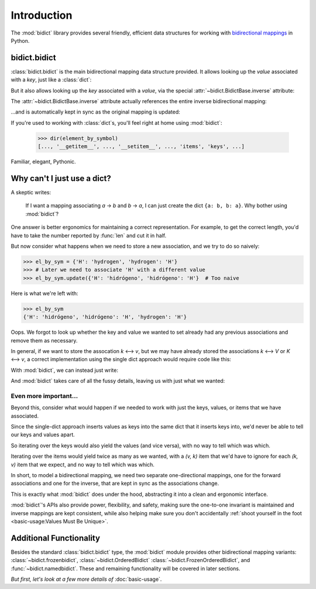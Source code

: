 Introduction
============

The :mod:`bidict` library provides
several friendly, efficient data structures
for working with
`bidirectional mappings <https://en.wikipedia.org/wiki/Bidirectional_map>`__
in Python.

bidict.bidict
-------------

:class:`bidict.bidict`
is the main bidirectional mapping data structure provided.
It allows looking up the *value* associated with a *key*,
just like a :class:`dict`:

.. testsetup::

   from bidict import bidict

.. doctest::

   >>> element_by_symbol = bidict({'H': 'hydrogen'})
   >>> element_by_symbol['H']
   'hydrogen'

But it also allows looking up the *key* associated with a *value*,
via the special :attr:`~bidict.BidictBase.inverse` attribute:

.. doctest::

   >>> element_by_symbol.inverse['hydrogen']
   'H'

The :attr:`~bidict.BidictBase.inverse` attribute actually
references the entire inverse bidirectional mapping:

.. doctest::

   >>> element_by_symbol
   bidict({'H': 'hydrogen'})
   >>> element_by_symbol.inverse
   bidict({'hydrogen': 'H'})

...and is automatically kept in sync
as the original mapping is updated:

.. doctest::

   >>> element_by_symbol['H'] = 'hidrógeno'
   >>> element_by_symbol.inverse
   bidict({'hidrógeno': 'H'})

If you're used to working with :class:`dict`\s,
you'll feel right at home using :mod:`bidict`:

   >>> dir(element_by_symbol)
   [..., '__getitem__', ..., '__setitem__', ..., 'items', 'keys', ...]

Familiar, elegant, Pythonic.


Why can't I just use a dict?
----------------------------

A skeptic writes:

    If I want a mapping associating *a* → *b* and *b* → *a*,
    I can just create the dict ``{a: b, b: a}``.
    Why bother using :mod:`bidict`?

One answer is better ergonomics
for maintaining a correct representation.
For example, to get the correct length,
you'd have to take the number reported by :func:`len`
and cut it in half.

But now consider what happens when we need
to store a new association,
and we try to do so naively:

.. code-block:: python

   >>> el_by_sym = {'H': 'hydrogen', 'hydrogen': 'H'}
   >>> # Later we need to associate 'H' with a different value
   >>> el_by_sym.update({'H': 'hidrógeno', 'hidrógeno': 'H'}  # Too naive

Here is what we're left with:

.. code-block:: python

   >>> el_by_sym
   {'H': 'hidrógeno', 'hidrógeno': 'H', 'hydrogen': 'H'}

Oops.
We forgot to look up whether
the key and value we wanted to set
already had any previous associations
and remove them as necessary.

In general, if we want to store the assocation *k* ⟷ *v*,
but we may have already stored the associations *k* ⟷ *V* or *K* ⟷ *v*,
a correct implementation using the single dict approach
would require code like this:

.. doctest::

   >>> d = {'k': 'V', 'V': 'k'}

   >>> def update(d, key, val):
   ...     _sentinel = object()
   ...     oldval = d.pop(key, _sentinel)
   ...     d.pop(oldval, None)
   ...     oldkey = d.pop(val, _sentinel)
   ...     d.pop(oldkey, None)
   ...     d.update({key: val, val: key})

   >>> update(d, 'k', 'v')
   >>> d == {'k': 'v', 'v': 'k'}
   True


With :mod:`bidict`, we can instead just write:

.. doctest::

   >>> b = bidict({'k': 'V'})
   >>> b['k'] = 'v'

And :mod:`bidict` takes care of all the fussy details,
leaving us with just what we wanted:

.. doctest::

   >>> b
   bidict({'k': 'v'})

   >>> b.inverse
   bidict({'v': 'k'})


Even more important...
++++++++++++++++++++++

Beyond this,
consider what would happen if we needed to work with
just the keys, values, or items that we have associated.

Since the single-dict approach
inserts values as keys into the same dict that it inserts keys into,
we'd never be able to tell our keys and values apart.

So iterating over the keys would also yield the values
(and vice versa),
with no way to tell which was which.

Iterating over the items
would yield twice as many as we wanted,
with a *(v, k)* item that we'd have to ignore
for each *(k, v)* item that we expect,
and no way to tell which was which.

.. doctest::

   >>> # Compare this...
   >>> sorted(d.keys())    # also gives values
   ['k', 'v']
   >>> sorted(d.values())  # also gives keys
   ['k', 'v']

   >>> # ...to this:
   >>> sorted(b.keys())    # just the keys
   ['k']
   >>> sorted(b.values())  # just the values
   ['v']

In short,
to model a bidirectional mapping,
we need two separate one-directional mappings,
one for the forward associations and one for the inverse,
that are kept in sync as the associations change.

This is exactly what :mod:`bidict` does under the hood,
abstracting it into a clean and ergonomic interface.

:mod:`bidict`'s APIs also provide power, flexibility, and safety,
making sure the one-to-one invariant is maintained
and inverse mappings are kept consistent,
while also helping make sure you don't accidentally
:ref:`shoot yourself in the foot <basic-usage:Values Must Be Unique>`.


Additional Functionality
------------------------

Besides the standard :class:`bidict.bidict` type,
the :mod:`bidict` module provides other bidirectional mapping variants:
:class:`~bidict.frozenbidict`,
:class:`~bidict.OrderedBidict`
:class:`~bidict.FrozenOrderedBidict`, and
:func:`~bidict.namedbidict`.
These and remaining functionality will be covered in later sections.

*But first, let's look at a few more details of* :doc:`basic-usage`.
